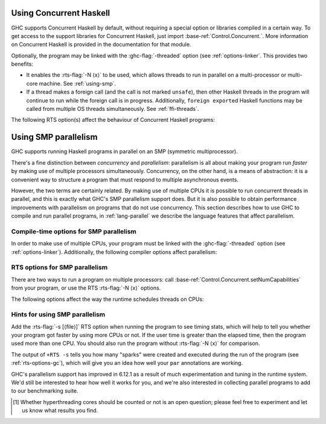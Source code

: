 .. _using-concurrent:

Using Concurrent Haskell
------------------------

.. index::
   single: Concurrent Haskell; using

GHC supports Concurrent Haskell by default, without requiring a special
option or libraries compiled in a certain way. To get access to the
support libraries for Concurrent Haskell, just import
:base-ref:`Control.Concurrent.`. More information on Concurrent Haskell is
provided in the documentation for that module.

Optionally, the program may be linked with the :ghc-flag:`-threaded` option (see
:ref:`options-linker`. This provides two benefits:

- It enables the :rts-flag:`-N ⟨x⟩` to be used, which allows threads to run in
  parallel on a multi-processor or multi-core machine. See :ref:`using-smp`.

- If a thread makes a foreign call (and the call is not marked
  ``unsafe``), then other Haskell threads in the program will continue
  to run while the foreign call is in progress. Additionally,
  ``foreign export``\ ed Haskell functions may be called from multiple
  OS threads simultaneously. See :ref:`ffi-threads`.

The following RTS option(s) affect the behaviour of Concurrent Haskell
programs:

.. index::
   single: RTS options; concurrent

.. rts-flag:: -C ⟨s⟩

    :default: 20 milliseconds

    Sets the context switch interval to ⟨s⟩ seconds.
    A context switch will occur at the next heap block allocation after
    the timer expires (a heap block allocation occurs every 4k of
    allocation). With ``-C0`` or ``-C``, context switches will occur as
    often as possible (at every heap block allocation).

.. _using-smp:

Using SMP parallelism
---------------------

.. index::
   single: parallelism
   single: SMP

GHC supports running Haskell programs in parallel on an SMP (symmetric
multiprocessor).

There's a fine distinction between *concurrency* and *parallelism*:
parallelism is all about making your program run *faster* by making use
of multiple processors simultaneously. Concurrency, on the other hand,
is a means of abstraction: it is a convenient way to structure a program
that must respond to multiple asynchronous events.

However, the two terms are certainly related. By making use of multiple
CPUs it is possible to run concurrent threads in parallel, and this is
exactly what GHC's SMP parallelism support does. But it is also possible
to obtain performance improvements with parallelism on programs that do
not use concurrency. This section describes how to use GHC to compile
and run parallel programs, in :ref:`lang-parallel` we describe the
language features that affect parallelism.

.. _parallel-compile-options:

Compile-time options for SMP parallelism
~~~~~~~~~~~~~~~~~~~~~~~~~~~~~~~~~~~~~~~~

In order to make use of multiple CPUs, your program must be linked with
the :ghc-flag:`-threaded` option (see :ref:`options-linker`). Additionally, the
following compiler options affect parallelism:

.. ghc-flag:: -feager-blackholing
    :shortdesc: Turn on :ref:`eager blackholing <parallel-compile-options>`
    :type: dynamic
    :category:
    :noindex:

    Blackholing is the act of marking a thunk (lazy computation) as
    being under evaluation. It is useful for three reasons: firstly it
    lets us detect certain kinds of infinite loop (the
    ``NonTermination`` exception), secondly it avoids certain kinds of
    space leak, and thirdly it avoids repeating a computation in a
    parallel program, because we can tell when a computation is already
    in progress.

    The option :ghc-flag:`-feager-blackholing` causes each thunk to be
    blackholed as soon as evaluation begins. The default is "lazy
    blackholing", whereby thunks are only marked as being under
    evaluation when a thread is paused for some reason. Lazy blackholing
    is typically more efficient (by 1-2% or so), because most thunks
    don't need to be blackholed. However, eager blackholing can avoid
    more repeated computation in a parallel program, and this often
    turns out to be important for parallelism.

    We recommend compiling any code that is intended to be run in
    parallel with the :ghc-flag:`-feager-blackholing` flag.

.. _parallel-options:

RTS options for SMP parallelism
~~~~~~~~~~~~~~~~~~~~~~~~~~~~~~~

There are two ways to run a program on multiple processors: call
:base-ref:`Control.Concurrent.setNumCapabilities` from your program, or
use the RTS :rts-flag:`-N ⟨x⟩` options.

.. rts-flag:: -N ⟨x⟩
              -maxN ⟨x⟩

    Use ⟨x⟩ simultaneous threads when running the program.

    The runtime manages a set of virtual processors, which we call
    *capabilities*, the number of which is determined by the ``-N``
    option. Each capability can run one Haskell thread at a time, so the
    number of capabilities is equal to the number of Haskell threads
    that can run physically in parallel. A capability is animated by one
    or more OS threads; the runtime manages a pool of OS threads for
    each capability, so that if a Haskell thread makes a foreign call
    (see :ref:`ffi-threads`) another OS thread can take over that
    capability.

    Normally ⟨x⟩ should be chosen to match the number of CPU cores on
    the machine [1]_. For example, on a dual-core machine we would
    probably use ``+RTS -N2 -RTS``.

    Omitting ⟨x⟩, i.e. ``+RTS -N -RTS``, lets the runtime choose the
    value of ⟨x⟩ itself based on how many processors are in your
    machine.

    Omitting ``-N⟨x⟩`` entirely means ``-N1``.

    With ``-maxN⟨x⟩``, i.e. ``+RTS -maxN3 -RTS``, the runtime will choose
    at most (x), also limited by the number of processors on the system.
    Omitting (x) is an error, if you need a default use option ``-N``.

    Be careful when using all the processors in your machine: if some of
    your processors are in use by other programs, this can actually harm
    performance rather than improve it. Asking GHC to create more capabilities
    than you have physical threads is almost always a bad idea.

    Setting ``-N`` also has the effect of enabling the parallel garbage
    collector (see :ref:`rts-options-gc`).

    The current value of the ``-N`` option is available to the Haskell
    program via ``Control.Concurrent.getNumCapabilities``, and it may be
    changed while the program is running by calling
    ``Control.Concurrent.setNumCapabilities``.

The following options affect the way the runtime schedules threads on
CPUs:

.. rts-flag:: -qa

    Use the OS's affinity facilities to try to pin OS threads to CPU
    cores.

    When this option is enabled, the OS threads for a capability :math:`i` are
    bound to the CPU core :math:`i` using the API provided by the OS for setting
    thread affinity. e.g. on Linux GHC uses ``sched_setaffinity()``.

    Depending on your workload and the other activity on the machine,
    this may or may not result in a performance improvement. We
    recommend trying it out and measuring the difference.

.. rts-flag:: -qm

    Disable automatic migration for load balancing. Normally the runtime
    will automatically try to schedule threads across the available CPUs
    to make use of idle CPUs; this option disables that behaviour. Note
    that migration only applies to threads; sparks created by ``par``
    are load-balanced separately by work-stealing.

    This option is probably only of use for concurrent programs that
    explicitly schedule threads onto CPUs with
    :base-ref:`Control.Concurrent.forkOn`.

Hints for using SMP parallelism
~~~~~~~~~~~~~~~~~~~~~~~~~~~~~~~

Add the :rts-flag:`-s [⟨file⟩]` RTS option when running the program to see
timing stats, which will help to tell you whether your program got faster by
using more CPUs or not. If the user time is greater than the elapsed time, then
the program used more than one CPU. You should also run the program without
:rts-flag:`-N ⟨x⟩` for comparison.

The output of ``+RTS -s`` tells you how many "sparks" were created and
executed during the run of the program (see :ref:`rts-options-gc`),
which will give you an idea how well your ``par`` annotations are
working.

GHC's parallelism support has improved in 6.12.1 as a result of much
experimentation and tuning in the runtime system. We'd still be
interested to hear how well it works for you, and we're also interested
in collecting parallel programs to add to our benchmarking suite.

.. [1] Whether hyperthreading cores should be counted or not is an open
       question; please feel free to experiment and let us know what results you
       find.
